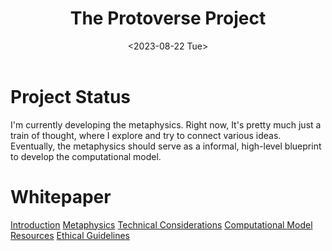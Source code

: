 #+TITLE: The Protoverse Project
#+DATE: <2023-08-22 Tue>
#+LANGUAGE: en
#+DESCRIPTION: Creating an artificial, open-ended universe from scratch.
#+KEYWORDS: computable universe, computational philosophy, metaphysics, abstract universe, evolutionary computation, artificial life, alife, complex systems

* Project Status

I'm currently developing the metaphysics. Right now, It's pretty much just a train of thought, where I explore and try to connect various ideas. Eventually, the metaphysics should serve as a informal, high-level blueprint to develop the computational model.

* Whitepaper

[[file:whitepaper/introduction.protoverse.project.org][Introduction]]
[[file:whitepaper/metaphysics.protoverse.project.org][Metaphysics]]
[[file:whitepaper/engineering.protoverse.project.org][Technical Considerations]]
[[file:whitepaper/model.protoverse.project.org][Computational Model]]
[[file:whitepaper/resources.protoverse.project.org][Resources]]
[[file:whitepaper/ethics.protoverse.project.org][Ethical Guidelines]]
